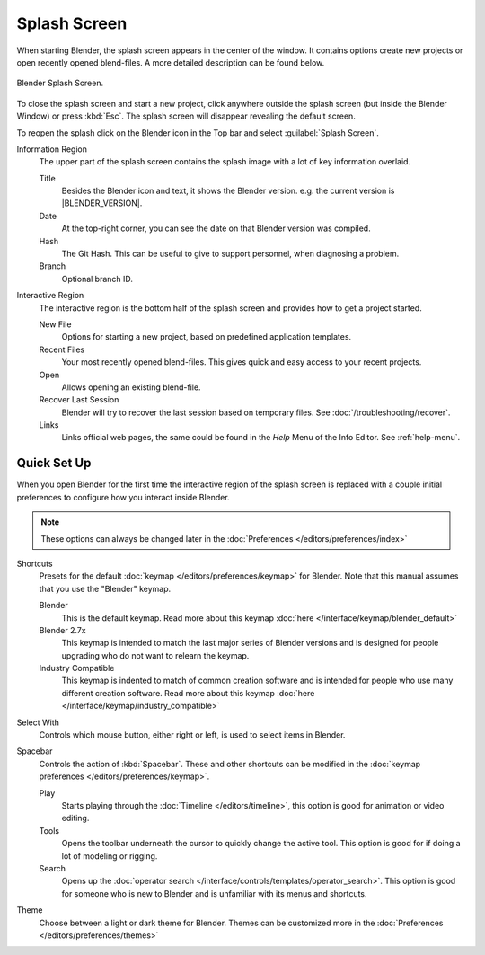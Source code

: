 .. _splash:

*************
Splash Screen
*************

When starting Blender, the splash screen appears in the center of the window.
It contains options create new projects or open recently opened blend-files.
A more detailed description can be found below.

.. figure:: /images/interface_splash_current.png
   :align: center

   Blender Splash Screen.

To close the splash screen and start a new project,
click anywhere outside the splash screen (but inside the Blender Window) or press :kbd:`Esc`.
The splash screen will disappear revealing the default screen.

To reopen the splash click on the Blender icon in the Top bar and select :guilabel:`Splash Screen`.

Information Region
   The upper part of the splash screen contains the splash image with a lot of key information overlaid.

   Title
      Besides the Blender icon and text, it shows the Blender version. e.g. the current version is |BLENDER_VERSION|.
   Date
      At the top-right corner, you can see the date on that Blender version was compiled.
   Hash
      The Git Hash. This can be useful to give to support personnel, when diagnosing a problem.
   Branch
      Optional branch ID.
Interactive Region
   The interactive region is the bottom half of the splash screen and provides how to get a project started.

   New File
      Options for starting a new project, based on predefined application templates.
   Recent Files
      Your most recently opened blend-files. This gives quick and easy access to your recent projects.
   Open
      Allows opening an existing blend-file.
   Recover Last Session
      Blender will try to recover the last session based on temporary files. See :doc:`/troubleshooting/recover`.
   Links
      Links official web pages, the same could be found in the *Help* Menu of the Info Editor.
      See :ref:`help-menu`.


Quick Set Up
============

When you open Blender for the first time the interactive region of the splash screen
is replaced with a couple initial preferences to configure how you interact inside Blender.

.. note::

   These options can always be changed later in the :doc:`Preferences </editors/preferences/index>`

Shortcuts
   Presets for the default :doc:`keymap </editors/preferences/keymap>` for Blender.
   Note that this manual assumes that you use the "Blender" keymap.

   Blender
      This is the default keymap.
      Read more about this keymap :doc:`here </interface/keymap/blender_default>`
   Blender 2.7x
      This keymap is intended to match the last major series of Blender versions
      and is designed for people upgrading who do not want to relearn the keymap.
   Industry Compatible
      This keymap is indented to match of common creation software
      and is intended for people who use many different creation software.
      Read more about this keymap :doc:`here </interface/keymap/industry_compatible>`

Select With
   Controls which mouse button, either right or left, is used to select items in Blender.
Spacebar
   Controls the action of :kbd:`Spacebar`.
   These and other shortcuts can be modified in the :doc:`keymap preferences </editors/preferences/keymap>`.

   Play
      Starts playing through the :doc:`Timeline </editors/timeline>`,
      this option is good for animation or video editing.
   Tools
      Opens the toolbar underneath the cursor to quickly change the active tool.
      This option is good for if doing a lot of modeling or rigging.
   Search
      Opens up the :doc:`operator search </interface/controls/templates/operator_search>`.
      This option is good for someone who is new to Blender and is unfamiliar with its menus and shortcuts.
Theme
   Choose between a light or dark theme for Blender.
   Themes can be customized more in the :doc:`Preferences </editors/preferences/themes>`
